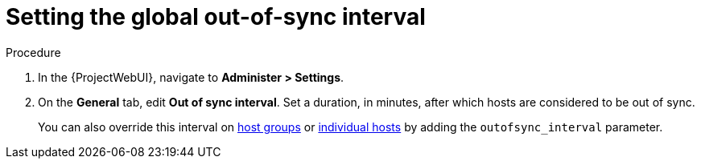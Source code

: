 :_mod-docs-content-type: PROCEDURE

[id="setting-the-global-out-of-sync-interval_{context}"]
= Setting the global out-of-sync interval

.Procedure
. In the {ProjectWebUI}, navigate to *Administer > Settings*.
. On the *General* tab, edit *Out of sync interval*.
Set a duration, in minutes, after which hosts are considered to be out of sync.
+
You can also override this interval on xref:overriding-out-of-sync-interval-for-a-host-group_{context}[host groups] or xref:overriding-out-of-sync-interval-for-an-individual-host_{context}[individual hosts] by adding the `outofsync_interval` parameter.
